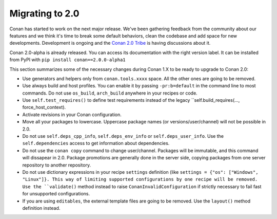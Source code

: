.. _conan_v2:

Migrating to 2.0
=================

Conan has started to work on the next major release. We've been gathering feedback
from the community about our features and we think it's time to break some default
behaviors, clean the codebase and add space for new developments. Development is
ongoing and the `Conan 2.0 Tribe <https://conan.io/tribe.html>`_ is having discussions
about it.

Conan 2.0-alpha is already released. You can access its documentation with the right version label.
It can be installed from PyPI with ``pip install conan==2.0.0-alpha1``

This section summarizes some of the necessary changes during Conan 1.X to be ready to upgrade to Conan 2.0:


- Use generators and helpers only from ``conan.tools.xxxx`` space. All the other ones are going to be removed.
- Use always build and host profiles. You can enable it by passing ``-pr:b=default`` in the command line to most commands.
  Do not use ``os_build``, ``arch_build`` anywhere in your recipes or code.
- Use ``self.test_requires()`` to define test requirements instead of the legacy ``self.build_requires(..., force_host_context).
- Activate revisions in your Conan configuration.
- Move all your packages to lowercase. Uppercase package names (or versions/user/channel) will not be possible in 2.0.
- Do not use ``self.deps_cpp_info``, ``self.deps_env_info`` or ``self.deps_user_info``. Use the ``self.dependencies`` access to get
  information about dependencies.
- Do not use the ``conan copy`` command to change user/channel. Packages will be immutable, and this command will dissapear in 2.0.
  Package promotions are generally done in the server side, copying packages from one server repository to another repository.
- Do not use dictionary expressions in your recipe ``settings`` definition (like ``settings = {"os": ["Windows", "Linux"]}. This
  way of limiting supported configurations by one recipe will be removed. Use the ``validate()`` method instead to raise
  ``ConanInvalidConfiguration`` if strictly necessary to fail fast for unsupported configurations.
- If you are using ``editables``, the external template files are going to be removed. Use the ``layout()`` method definition instead.


